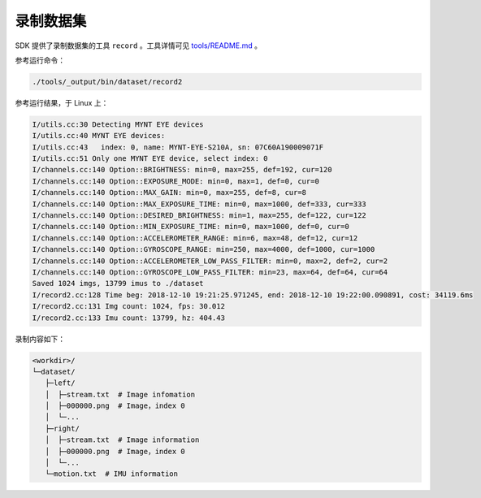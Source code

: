 .. _dataset:

录制数据集
============

SDK 提供了录制数据集的工具 ``record`` 。工具详情可见 `tools/README.md <https://github.com/slightech/MYNT-EYE-S-SDK/tree/master/tools>`_ 。

参考运行命令：

.. code-block:: bash

  ./tools/_output/bin/dataset/record2

参考运行结果，于 Linux 上：

.. code-block:: bash

  I/utils.cc:30 Detecting MYNT EYE devices
  I/utils.cc:40 MYNT EYE devices:
  I/utils.cc:43   index: 0, name: MYNT-EYE-S210A, sn: 07C60A190009071F
  I/utils.cc:51 Only one MYNT EYE device, select index: 0
  I/channels.cc:140 Option::BRIGHTNESS: min=0, max=255, def=192, cur=120
  I/channels.cc:140 Option::EXPOSURE_MODE: min=0, max=1, def=0, cur=0
  I/channels.cc:140 Option::MAX_GAIN: min=0, max=255, def=8, cur=8
  I/channels.cc:140 Option::MAX_EXPOSURE_TIME: min=0, max=1000, def=333, cur=333
  I/channels.cc:140 Option::DESIRED_BRIGHTNESS: min=1, max=255, def=122, cur=122
  I/channels.cc:140 Option::MIN_EXPOSURE_TIME: min=0, max=1000, def=0, cur=0
  I/channels.cc:140 Option::ACCELEROMETER_RANGE: min=6, max=48, def=12, cur=12
  I/channels.cc:140 Option::GYROSCOPE_RANGE: min=250, max=4000, def=1000, cur=1000
  I/channels.cc:140 Option::ACCELEROMETER_LOW_PASS_FILTER: min=0, max=2, def=2, cur=2
  I/channels.cc:140 Option::GYROSCOPE_LOW_PASS_FILTER: min=23, max=64, def=64, cur=64
  Saved 1024 imgs, 13799 imus to ./dataset
  I/record2.cc:128 Time beg: 2018-12-10 19:21:25.971245, end: 2018-12-10 19:22:00.090891, cost: 34119.6ms
  I/record2.cc:131 Img count: 1024, fps: 30.012
  I/record2.cc:133 Imu count: 13799, hz: 404.43

录制内容如下：

.. code-block:: none

  <workdir>/
  └─dataset/
     ├─left/
     │  ├─stream.txt  # Image infomation
     │  ├─000000.png  # Image，index 0
     │  └─...
     ├─right/
     │  ├─stream.txt  # Image information
     │  ├─000000.png  # Image，index 0
     │  └─...
     └─motion.txt  # IMU information
